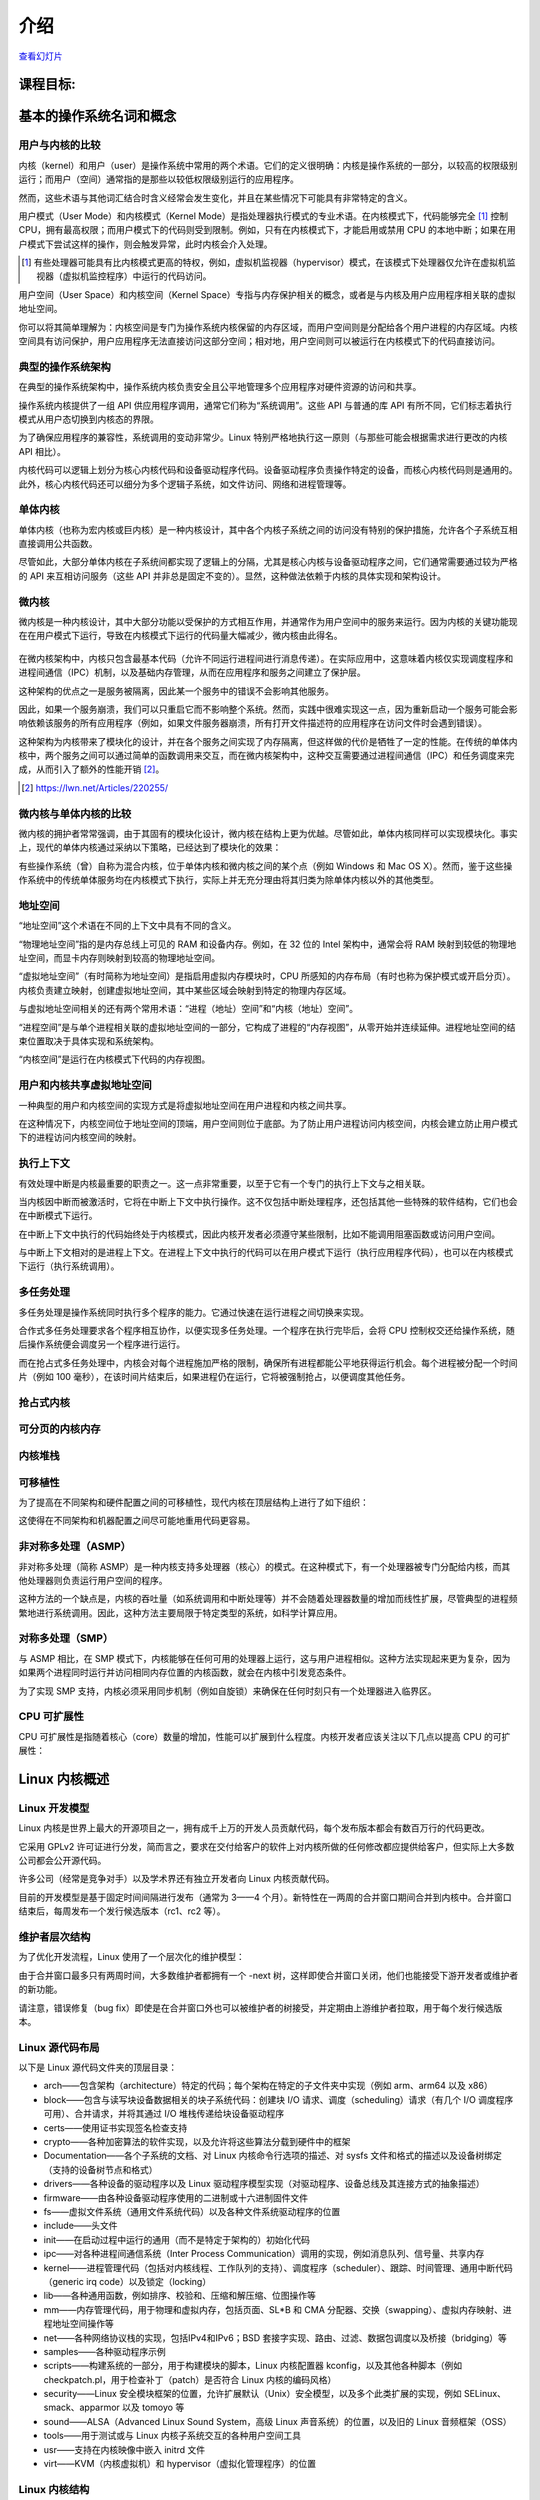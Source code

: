 ============
    介绍
============

.. meta::
   :description: 这个文档介绍了操作系统基础知识，包括操作系统的基本概念、架构以及内核设计模式等。
   :keywords: 操作系统, 内核, 用户模式, 内核模式, 单体内核, 微内核

`查看幻灯片 <intro-slides.html>`_

.. slideconf::
   :autoslides: False
   :theme: single-level

课程目标:
===================

.. slide:: Introduction
   :inline-contents: True
   :level: 2

   * 基本的操作系统名词和概念

   * Linux 内核概述


基本的操作系统名词和概念
==========================================

用户与内核的比较
--------------

.. slide:: 用户与内核的比较
   :level: 2

   * 执行模式

     * 内核模式

     * 用户模式

   * 内存保护

     * 内核空间

     * 用户空间


内核（kernel）和用户（user）是操作系统中常用的两个术语。它们的定义很明确：内核是操作系统的一部分，以较高的权限级别运行；而用户（空间）通常指的是那些以较低权限级别运行的应用程序。

然而，这些术语与其他词汇结合时含义经常会发生变化，并且在某些情况下可能具有非常特定的含义。

用户模式（User Mode）和内核模式（Kernel Mode）是指处理器执行模式的专业术语。在内核模式下，代码能够完全 [#hypervisor]_ 控制 CPU，拥有最高权限；而用户模式下的代码则受到限制。例如，只有在内核模式下，才能启用或禁用 CPU 的本地中断；如果在用户模式下尝试这样的操作，则会触发异常，此时内核会介入处理。

.. [#hypervisor] 有些处理器可能具有比内核模式更高的特权，例如，虚拟机监视器（hypervisor）模式，在该模式下处理器仅允许在虚拟机监视器（虚拟机监控程序）中运行的代码访问。

用户空间（User Space）和内核空间（Kernel Space）专指与内存保护相关的概念，或者是与内核及用户应用程序相关联的虚拟地址空间。

你可以将其简单理解为：内核空间是专门为操作系统内核保留的内存区域，而用户空间则是分配给各个用户进程的内存区域。内核空间具有访问保护，用户应用程序无法直接访问这部分空间；相对地，用户空间则可以被运行在内核模式下的代码直接访问。


典型的操作系统架构
-------------------------------------

在典型的操作系统架构中，操作系统内核负责安全且公平地管理多个应用程序对硬件资源的访问和共享。

.. slide:: 典型操作系统架构
   :level: 2
   :inline-contents: True

   .. image:: ../img/lectures/Typical_operating_system_architecture.svg


操作系统内核提供了一组 API 供应用程序调用，通常它们称为“系统调用”。这些 API 与普通的库 API 有所不同，它们标志着执行模式从用户态切换到内核态的界限。

为了确保应用程序的兼容性，系统调用的变动非常少。Linux 特别严格地执行这一原则（与那些可能会根据需求进行更改的内核 API 相比）。

内核代码可以逻辑上划分为核心内核代码和设备驱动程序代码。设备驱动程序负责操作特定的设备，而核心内核代码则是通用的。此外，核心内核代码还可以细分为多个逻辑子系统，如文件访问、网络和进程管理等。


单体内核
-----------------

单体内核（也称为宏内核或巨内核）是一种内核设计，其中各个内核子系统之间的访问没有特别的保护措施，允许各个子系统互相直接调用公共函数。


.. slide:: 单体内核
   :level: 2
   :inline-contents: True

   .. image:: ../img/lectures/Monolithic_kernel.svg
      :width: 660px


尽管如此，大部分单体内核在子系统间都实现了逻辑上的分隔，尤其是核心内核与设备驱动程序之间，它们通常需要通过较为严格的 API 来互相访问服务（这些 API 并非总是固定不变的）。显然，这种做法依赖于内核的具体实现和架构设计。


微内核
------------

微内核是一种内核设计，其中大部分功能以受保护的方式相互作用，并通常作为用户空间中的服务来运行。因为内核的关键功能现在在用户模式下运行，导致在内核模式下运行的代码量大幅减少，微内核由此得名。

   .. image:: ../img/lectures/Micro_kernel.svg

在微内核架构中，内核只包含最基本代码（允许不同运行进程间进行消息传递）。在实际应用中，这意味着内核仅实现调度程序和进程间通信（IPC）机制，以及基础内存管理，从而在应用程序和服务之间建立了保护层。

这种架构的优点之一是服务被隔离，因此某一个服务中的错误不会影响其他服务。

因此，如果一个服务崩溃，我们可以只重启它而不影响整个系统。然而，实践中很难实现这一点，因为重新启动一个服务可能会影响依赖该服务的所有应用程序（例如，如果文件服务器崩溃，所有打开文件描述符的应用程序在访问文件时会遇到错误）。

这种架构为内核带来了模块化的设计，并在各个服务之间实现了内存隔离，但这样做的代价是牺牲了一定的性能。在传统的单体内核中，两个服务之间可以通过简单的函数调用来交互，而在微内核架构中，这种交互需要通过进程间通信（IPC）和任务调度来完成，从而引入了额外的性能开销 [#minix-vs-linux]_。

.. [#minix-vs-linux] https://lwn.net/Articles/220255/


微内核与单体内核的比较
-----------------

微内核的拥护者常常强调，由于其固有的模块化设计，微内核在结构上更为优越。尽管如此，单体内核同样可以实现模块化。事实上，现代的单体内核通过采纳以下策略，已经达到了模块化的效果：

.. slide:: 单体内核 *可以* 是模块化的
   :level: 2
   :inline-contents: True

   * 组件可以在编译时启用或禁用

   * 支持可加载内核模块（在运行时）

   * 将内核组织成逻辑上独立的子系统

   * 接口严格，但其性能开销低：宏、内联函数以及函数指针


有些操作系统（曾）自称为混合内核，位于单体内核和微内核之间的某个点（例如 Windows 和 Mac OS X）。然而，鉴于这些操作系统中的传统单体服务均在内核模式下执行，实际上并无充分理由将其归类为除单体内核以外的其他类型。

.. slide:: “混合”内核
   :level: 2
   :inline-contents: True

   许多操作系统和内核专家认为这种标签没有实际意义，仅仅是市场营销的策略。Linus Torvalds 对此评论道：

   “至于所谓的‘混合内核’，那完全是营销的产物。‘噢，微内核获得了很多好评，我们怎样才能为我们的内核也赢得一些好评呢？我有个主意，就让我们给它起一个很酷的名字，暗示它拥有所有其他系统的优势。’”


地址空间
-----------

.. slide:: 地址空间
   :level: 2

   * 物理地址空间

    * RAM 和外设内存

   * 虚拟地址空间

     * CPU 在受保护/分页模式下感知的内存

     * 进程地址空间

     * 内核地址空间


“地址空间”这个术语在不同的上下文中具有不同的含义。

“物理地址空间”指的是内存总线上可见的 RAM 和设备内存。例如，在 32 位的 Intel 架构中，通常会将 RAM 映射到较低的物理地址空间，而显卡内存则映射到较高的物理地址空间。

“虚拟地址空间”（有时简称为地址空间）是指启用虚拟内存模块时，CPU 所感知的内存布局（有时也称为保护模式或开启分页）。内核负责建立映射，创建虚拟地址空间，其中某些区域会映射到特定的物理内存区域。

与虚拟地址空间相关的还有两个常用术语：“进程（地址）空间”和“内核（地址）空间”。

“进程空间”是与单个进程相关联的虚拟地址空间的一部分，它构成了进程的“内存视图”，从零开始并连续延伸。进程地址空间的结束位置取决于具体实现和系统架构。

“内核空间”是运行在内核模式下代码的内存视图。


用户和内核共享虚拟地址空间
-------------------------

一种典型的用户和内核空间的实现方式是将虚拟地址空间在用户进程和内核之间共享。

在这种情况下，内核空间位于地址空间的顶端，用户空间则位于底部。为了防止用户进程访问内核空间，内核会建立防止用户模式下的进程访问内核空间的映射。


.. slide:: 用户和内核共享虚拟地址空间
   :level: 2
   :inline-contents: True

   .. image:: ../img/lectures/User_and_kernel_sharing_the_virtual_address_space.svg


执行上下文
------------------

.. slide:: 执行上下文
   :level: 2

   * 进程上下文

     * 在用户模式下运行的代码，属于进程的一部分

     * 作为进程发出的系统调用的结果，在内核模式下运行的代码

   * 中断上下文：

     * 作为中断的结果而运行的代码

     * 总是在内核模式下运行


有效处理中断是内核最重要的职责之一。这一点非常重要，以至于它有一个专门的执行上下文与之相关联。

当内核因中断而被激活时，它将在中断上下文中执行操作。这不仅包括中断处理程序，还包括其他一些特殊的软件结构，它们也会在中断模式下运行。

在中断上下文中执行的代码始终处于内核模式，因此内核开发者必须遵守某些限制，比如不能调用阻塞函数或访问用户空间。

与中断上下文相对的是进程上下文。在进程上下文中执行的代码可以在用户模式下运行（执行应用程序代码），也可以在内核模式下运行（执行系统调用）。


多任务处理
-------------

.. slide:: 多任务处理
   :level: 2

   * 支持“同时”执行多个进程的操作系统

   * 通过快速切换运行进程来实现，以允许用户与每个程序进行交互

   * 实现方式：

     * 合作式

     * 抢占式

多任务处理是操作系统同时执行多个程序的能力。它通过快速在运行进程之间切换来实现。

合作式多任务处理要求各个程序相互协作，以便实现多任务处理。一个程序在执行完毕后，会将 CPU 控制权交还给操作系统，随后操作系统便会调度另一个程序进行运行。

而在抢占式多任务处理中，内核会对每个进程施加严格的限制，确保所有进程都能公平地获得运行机会。每个进程被分配一个时间片（例如 100 毫秒），在该时间片结束后，如果进程仍在运行，它将被强制抢占，以便调度其他任务。

抢占式内核
-----------------

.. slide:: 抢占式内核
   :level: 2
   :inline-contents: True

   抢占式多任务处理与抢占式内核是两个不同的概念。

   如果一个进程在内核模式下运行时可以被其他进程抢占，那么这个内核就是抢占式的。

   然而，请注意，即使是非抢占式内核，也可能支持抢占式多任务处理。


可分页的内核内存
----------------------

.. slide:: 可分页的内核内存
   :level: 2
   :inline-contents: True

   如果内核内存的某些部分（如代码、数据、堆栈或动态分配的内存）能够被交换到磁盘上，那么该内核就支持可分页的内核内存。

内核堆栈
------------

.. slide:: 内核堆栈
   :level: 2
   :inline-contents: True

   每个进程都配备了一个内核堆栈，该堆栈用于维护函数调用链和局部变量的状态。当进程因系统调用而运行在内核模式下时，会使用到这个内核堆栈。

   由于内核堆栈的容量相对较小（通常在 4 KB 到 12 KB 之间），内核开发人员必须避免在堆栈上分配大型数据结构或进行深度未受限的递归调用。

可移植性
-----------

为了提高在不同架构和硬件配置之间的可移植性，现代内核在顶层结构上进行了如下组织：

.. slide:: 可移植性
   :level: 2
   :inline-contents: True

   * 架构和机器特定代码（C 和 汇编）

   * 独立于架构的代码（C）：

     * 内核核心（进一步分为多个子系统）

     * 设备驱动程序

这使得在不同架构和机器配置之间尽可能地重用代码更容易。


非对称多处理（ASMP）
---------------------------------

非对称多处理（简称 ASMP）是一种内核支持多处理器（核心）的模式。在这种模式下，有一个处理器被专门分配给内核，而其他处理器则负责运行用户空间的程序。

这种方法的一个缺点是，内核的吞吐量（如系统调用和中断处理等）并不会随着处理器数量的增加而线性扩展，尽管典型的进程频繁地进行系统调用。因此，这种方法主要局限于特定类型的系统，如科学计算应用。


.. slide:: 非对称多处理（ASMP）
   :level: 2
   :inline-contents: True

   .. image:: ../img/lectures/Asymmetric_multiProcessing.svg


对称多处理（SMP）
-------------------------------

与 ASMP 相比，在 SMP 模式下，内核能够在任何可用的处理器上运行，这与用户进程相似。这种方法实现起来更为复杂，因为如果两个进程同时运行并访问相同内存位置的内核函数，就会在内核中引发竞态条件。

为了实现 SMP 支持，内核必须采用同步机制（例如自旋锁）来确保在任何时刻只有一个处理器进入临界区。

.. slide:: 对称多处理（SMP）
   :level: 2
   :inline-contents: True

   .. image:: ../img/lectures/Symmetric_MultiProcessing.svg


CPU 可扩展性
---------------

CPU 可扩展性是指随着核心（core）数量的增加，性能可以扩展到什么程度。内核开发者应该关注以下几点以提高 CPU 的可扩展性：

.. slide:: CPU 可扩展性
   :level: 2
   :inline-contents: True

   * 尽可能使用无锁（lock free）算法

   * 对于高争用区域（high contention areas）使用细粒度锁（fine grained locking）

   * 注意算法复杂度


Linux 内核概述
============================


Linux 开发模型
-----------------------

.. slide:: Linux 开发模型
   :level: 2

   * 开源，采用 GPLv2 许可证

   * 贡献者：公司、学术界和独立开发者

   * 开发周期：3——4 个月，包括 1——2 周的合并窗口（merge window）和错误修复阶段

   * 新特性只允许在合并窗口期间合并

   * 合并窗口结束后,每周会制作一个发行候选（release candidate）版本（rc1、rc2 等）

Linux 内核是世界上最大的开源项目之一，拥有成千上万的开发人员贡献代码，每个发布版本都会有数百万行的代码更改。

它采用 GPLv2 许可证进行分发，简而言之，要求在交付给客户的软件上对内核所做的任何修改都应提供给客户，但实际上大多数公司都会公开源代码。

许多公司（经常是竞争对手）以及学术界还有独立开发者向 Linux 内核贡献代码。

目前的开发模型是基于固定时间间隔进行发布（通常为 3——4 个月）。新特性在一两周的合并窗口期间合并到内核中。合并窗口结束后，每周发布一个发行候选版本（rc1、rc2 等）。


维护者层次结构
--------------------

为了优化开发流程，Linux 使用了一个层次化的维护模型：

.. slide:: 维护者层次结构
   :level: 2
   :inline-contents: True

   * Linus Torvalds 是 Linux 内核的维护者，他从子系统维护者那里合并拉取请求（pull request）

   * 每个子系统都有一个或多个维护者，他们接受开发者或设备驱动程序维护者的补丁或拉取请求

   * 每个维护者都有自己的 git 树，例如：

     * Linux Torvalds: git://git.kernel.org/pub/scm/linux/kernel/git/torvalds/linux-2.6.git

     * David Miller（网络）：git://git.kernel.org/pub/scm/linux/kernel/git/davem/net.git/

   * 每个子系统可能维护一个 -next 树，开发者可以在其中提交下一个合并窗口的补丁（patch）

由于合并窗口最多只有两周时间，大多数维护者都拥有一个 -next 树，这样即使合并窗口关闭，他们也能接受下游开发者或维护者的新功能。

请注意，错误修复（bug fix）即使是在合并窗口外也可以被维护者的树接受，并定期由上游维护者拉取，用于每个发行候选版本。



Linux 源代码布局
-------------------------

.. slide:: Linux 源代码布局
   :level: 2
   :inline-contents: True

   .. ditaa::

      +-------+
      | linux |
      +-+-----+
        |
        +------+--------+---------+---------+--------------+--------------+
        |      |        |         |         |              |              |
        |      v        v         v         v              v              v
        |  +------+ +-------+ +-------+ +--------+ +---------------+ +---------+
        |  | arch | | block | | certs | | crypto | | Documentation | | drivers |
        |  +------+ +-------+ +-------+ +--------+ +---------------+ +---------+
        |
        +-------+----------+--------+---------+--------+--------+---------+
        |       |          |        |         |        |        |         |
        |       v          v        v         v        v        v         v
        |  +----------+ +----+ +---------+ +------+ +-----+ +--------+ +-----+
        |  | firmware | | fs | | include | | init | | ipc | | kernel | | lib |
        |  +----------+ +----+ +---------+ +------+ +-----+ +--------+ +-----+
        |
        +-----+------+---------+------------+------------+------------+
        |     |      |         |            |            |            |
        |     v      v         v            v            v            v
        |  +----+ +-----+ +---------+ +---------+  +----------+ +-------+
        |  | mm | | net | | samples | | scripts |  | security | | sound |
        |  +----+ +-----+ +---------+ +---------+  +----------+ +-------+
        |
        +------+--------+--------+
               |        |        |
               v        v        v
           +-------+ +-----+ +------+
           | tools | | usr | | virt |
           +-------+ +-----+ +------+


以下是 Linux 源代码文件夹的顶层目录：

* arch——包含架构（architecture）特定的代码；每个架构在特定的子文件夹中实现（例如 arm、arm64 以及 x86）

* block——包含与读写块设备数据相关的块子系统代码：创建块 I/O 请求、调度（scheduling）请求（有几个 I/O 调度程序可用）、合并请求，并将其通过 I/O 堆栈传递给块设备驱动程序

* certs——使用证书实现签名检查支持

* crypto——各种加密算法的软件实现，以及允许将这些算法分载到硬件中的框架

* Documentation——各个子系统的文档、对 Linux 内核命令行选项的描述、对 sysfs 文件和格式的描述以及设备树绑定（支持的设备树节点和格式）

* drivers——各种设备的驱动程序以及 Linux 驱动程序模型实现（对驱动程序、设备总线及其连接方式的抽象描述）

* firmware——由各种设备驱动程序使用的二进制或十六进制固件文件

* fs——虚拟文件系统（通用文件系统代码）以及各种文件系统驱动程序的位置

* include——头文件

* init——在启动过程中运行的通用（而不是特定于架构的）初始化代码

* ipc——对各种进程间通信系统（Inter Process Communication）调用的实现，例如消息队列、信号量、共享内存

* kernel——进程管理代码（包括对内核线程、工作队列的支持）、调度程序（scheduler）、跟踪、时间管理、通用中断代码（generic irq code）以及锁定（locking）

* lib——各种通用函数，例如排序、校验和、压缩和解压缩、位图操作等

* mm——内存管理代码，用于物理和虚拟内存，包括页面、SL*B 和 CMA 分配器、交换（swapping）、虚拟内存映射、进程地址空间操作等

* net——各种网络协议栈的实现，包括IPv4和IPv6；BSD 套接字实现、路由、过滤、数据包调度以及桥接（bridging）等

* samples——各种驱动程序示例

* scripts——构建系统的一部分，用于构建模块的脚本，Linux 内核配置器 kconfig，以及其他各种脚本（例如 checkpatch.pl，用于检查补丁（patch）是否符合 Linux 内核的编码风格）

* security——Linux 安全模块框架的位置，允许扩展默认（Unix）安全模型，以及多个此类扩展的实现，例如 SELinux、smack、apparmor 以及 tomoyo 等

* sound——ALSA（Advanced Linux Sound System，高级 Linux 声音系统）的位置，以及旧的 Linux 音频框架（OSS）

* tools——用于测试或与 Linux 内核子系统交互的各种用户空间工具

* usr——支持在内核映像中嵌入 initrd 文件

* virt——KVM（内核虚拟机）和 hypervisor（虚拟化管理程序）的位置


Linux 内核结构
-------------------------

.. slide:: Linux 内核结构
   :level: 2
   :inline-contents: True

   .. image:: ../img/lectures/Linux_kernel_architecture.svg


arch
....

.. slide:: arch
   :level: 2
   :inline-contents: True

   * 针对架构的特定代码

   * 可能进一步细分为针对特定机器的代码

   * 与引导加载程序（boot loader）以及特定于架构的初始化程序进行交互

   * 操作各种硬件位，这些硬件位是架构或机器特定的，例如中断控制器、SMP 控制器、总线控制器、异常和中断设置以及虚拟内存处理

   * 针对架构优化的函数（例如 memcpy，字符串操作等）

这部分是关于 Linux 内核的架构特定代码，可能会进一步细分为特定架构的特定机器的代码（例如 arm）。

“Linux 最初是为 32 位基于 x86 的个人电脑（386 或更高版本）开发的。如今，它也可以（至少）运行在 Compaq Alpha AXP、Sun SPARC 和 UltraSPARC、Motorola 68000、PowerPC、PowerPC64、ARM、Hitachi SuperH、IBM S/390、MIPS、HP PA-RISC、Intel IA-64、DEC VAX、AMD x86-64 和 CRIS 等架构上。”

它实现了对各种硬件位的操作，这些硬件位是架构或机器特定的，例如中断控制器、SMP 控制器、总线控制器、异常和中断设置以及虚拟内存处理。

它还实现了针对架构优化的函数（例如 memcpy，字符串操作等）。


设备驱动程序
...........

.. slide:: 设备驱动程序
   :level: 2

   * 统一的设备模型

   * 每个子系统都有自己特定的驱动程序接口

   * 许多设备驱动程序类型（TTY、串行设备、SCSI、文件系统、以太网、USB 设备、帧缓冲区、输入设备以及声音设备等）

Linux 内核采用了统一的设备模型，旨在维护一套反映系统状态和结构的内部数据结构。这包括诸如设备的存在、状态、它们所连接的总线以及对应的驱动程序等信息。这些数据对于实施系统级的电源管理、设备的发现以及动态移除非常关键。

每个子系统都配备了专门的驱动程序接口，这些接口根据代表的设备类型进行了优化，从而简化了驱动程序的编写过程，并有效减少了代码冗余。

Linux 支持广泛多样的设备驱动程序类型，包括但不限于 TTY、串行设备、SCSI、文件系统、以太网、USB 设备、帧缓冲区、输入设备以及音频设备等。


进程管理
..................

.. slide:: 进程管理
   :level: 2

   * Unix 基本进程管理和 POSIX 线程支持

   * 进程和线程被抽象为任务

   * 操作系统级虚拟化

     *  命名空间（namespace）

     * 控制组


Linux 实现了标准的 Unix 进程管理 API，包括 fork()、exec()、wait()，以及标准的 POSIX 线程。

然而，Linux 中进程和线程的实现与其他内核有显著差异。Linux 并不是使用内部结构来区分进程或线程，而是采用名为 :c:type:`struct task_struct` 的结构体来描述所谓的任务（task），即抽象的调度单元。

每个任务都有指向资源的指针，如地址空间、文件描述符、IPC id 等。同一进程内的任务共享相同的资源指针，而不同进程的任务则指向不同的资源。

这种设计，结合 `clone()` 和 `unshare()` 系统调用，使得 Linux 能够实现如命名空间等新特性。

命名空间和控制组（cgroup）共同使用，可在 Linux 中实现操作系统级别的虚拟化。

cgroup 是一种机制，它以层次结构组织进程，并以受控制且可配置的方式分配系统资源。


内存管理
.................

Linux 内存管理是一个复杂的子系统，它负责处理：

.. slide:: 内存管理
   :level: 2
   :inline-contents: True

   * 物理内存的管理：分配和释放内存

   * 虚拟内存的管理：分页，交换，需求分页（demand paging），写时复制（copy on write）

   * 用户服务：用户地址空间管理（例如 mmap()，brk()，共享内存）

   * 内核服务：SL*B 分配器，vmalloc



块 I/O 管理
....................

Linux 块 I/O 子系统处理读取和写入块设备数据的操作：创建块 I/O 请求、转换块 I/O 请求（例如用于软件 RAID 或 LVM）、合并和排序请求，并通过各种 I/O 调度程序将它们调度到块设备驱动程序。

.. slide:: 块I/O管理
   :level: 2
   :inline-contents: True

   .. image:: ../img/lectures/Block_IO_management.svg


虚拟文件系统
...............

Linux 的虚拟文件系统（VFS）提供了一套通用的文件系统代码，旨在减少文件系统驱动程序中的代码重复。它引入了若干文件系统抽象概念，例如：

* inode（index node，索引节点）——描述磁盘上的文件（属性，数据块在磁盘上的位置）

* dentry（directory entry，目录项）——将 inode 与名称链接起来

* file（文件）——描述打开文件的属性（例如文件指针）

* superblock（超级块）——描述格式化文件系统的属性（例如块数、块大小、根目录在磁盘上的位置、加密等）

.. slide:: 虚拟文件系统
   :level: 2
   :inline-contents: True

   .. image:: ../img/lectures/Virtual_Filesystem_Switch.svg


Linux VFS 还实现了一个复杂的缓存机制，包括以下内容：

* inode 缓存——缓存文件属性和内部文件元数据

* dentry 缓存——缓存文件系统的目录层次结构

* page 缓存——在内存中缓存文件数据块



网络堆栈
................

.. slide:: 网络堆栈
   :level: 2
   :inline-contents: True

   .. image:: ../img/lectures/Networking_stack.svg


Linux 安全模块
......................

.. slide:: Linux 安全模块
   :level: 2
   :inline-contents: True

   * 扩展默认的 Linux 安全模型的钩子（hook）

   * 被几个 Linux 安全扩展使用:

     * 安全增强型 Linux（SELinux）

     * AppArmor

     * Tomoyo

     * Smack
